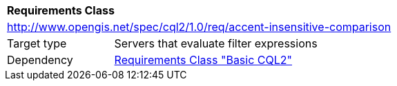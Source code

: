 [[rc_accent-insensitive-comparison]]
[cols="1,4",width="90%"]
|===
2+|*Requirements Class*
2+|http://www.opengis.net/spec/cql2/1.0/req/accent-insensitive-comparison
|Target type |Servers that evaluate filter expressions
|Dependency |<<rc_basic-cql2,Requirements Class "Basic CQL2">>
|===
